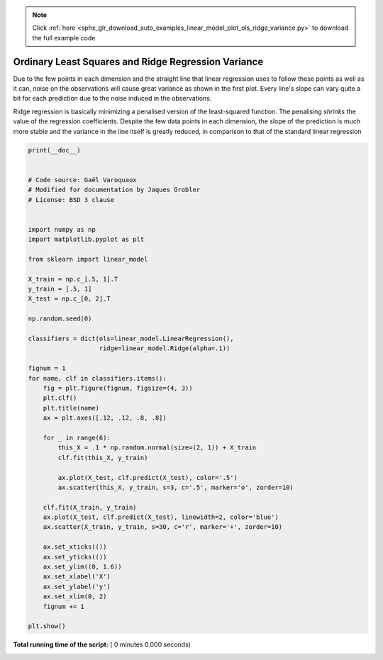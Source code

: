.. note::
    :class: sphx-glr-download-link-note

    Click :ref:`here <sphx_glr_download_auto_examples_linear_model_plot_ols_ridge_variance.py>` to download the full example code
.. rst-class:: sphx-glr-example-title

.. _sphx_glr_auto_examples_linear_model_plot_ols_ridge_variance.py:


=========================================================
Ordinary Least Squares and Ridge Regression Variance
=========================================================
Due to the few points in each dimension and the straight
line that linear regression uses to follow these points
as well as it can, noise on the observations will cause
great variance as shown in the first plot. Every line's slope
can vary quite a bit for each prediction due to the noise
induced in the observations.

Ridge regression is basically minimizing a penalised version
of the least-squared function. The penalising `shrinks` the
value of the regression coefficients.
Despite the few data points in each dimension, the slope
of the prediction is much more stable and the variance
in the line itself is greatly reduced, in comparison to that
of the standard linear regression



.. code-block:: python

    print(__doc__)


    # Code source: Gaël Varoquaux
    # Modified for documentation by Jaques Grobler
    # License: BSD 3 clause


    import numpy as np
    import matplotlib.pyplot as plt

    from sklearn import linear_model

    X_train = np.c_[.5, 1].T
    y_train = [.5, 1]
    X_test = np.c_[0, 2].T

    np.random.seed(0)

    classifiers = dict(ols=linear_model.LinearRegression(),
                       ridge=linear_model.Ridge(alpha=.1))

    fignum = 1
    for name, clf in classifiers.items():
        fig = plt.figure(fignum, figsize=(4, 3))
        plt.clf()
        plt.title(name)
        ax = plt.axes([.12, .12, .8, .8])

        for _ in range(6):
            this_X = .1 * np.random.normal(size=(2, 1)) + X_train
            clf.fit(this_X, y_train)

            ax.plot(X_test, clf.predict(X_test), color='.5')
            ax.scatter(this_X, y_train, s=3, c='.5', marker='o', zorder=10)

        clf.fit(X_train, y_train)
        ax.plot(X_test, clf.predict(X_test), linewidth=2, color='blue')
        ax.scatter(X_train, y_train, s=30, c='r', marker='+', zorder=10)

        ax.set_xticks(())
        ax.set_yticks(())
        ax.set_ylim((0, 1.6))
        ax.set_xlabel('X')
        ax.set_ylabel('y')
        ax.set_xlim(0, 2)
        fignum += 1

    plt.show()

**Total running time of the script:** ( 0 minutes  0.000 seconds)


.. _sphx_glr_download_auto_examples_linear_model_plot_ols_ridge_variance.py:


.. only :: html

 .. container:: sphx-glr-footer
    :class: sphx-glr-footer-example



  .. container:: sphx-glr-download

     :download:`Download Python source code: plot_ols_ridge_variance.py <plot_ols_ridge_variance.py>`



  .. container:: sphx-glr-download

     :download:`Download Jupyter notebook: plot_ols_ridge_variance.ipynb <plot_ols_ridge_variance.ipynb>`


.. only:: html

 .. rst-class:: sphx-glr-signature

    `Gallery generated by Sphinx-Gallery <https://sphinx-gallery.readthedocs.io>`_
